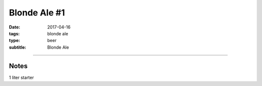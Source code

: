 Blonde Ale #1
#############

:date: 2017-04-16
:tags: blonde ale
:type: beer
:subtitle: Blonde Ale

.. brew::
    :name: Blonde Ale #1
    :style: Blonde Ale
    :og: 1.045
    :fg: 1.011
    :abv: 4.5%
    :volume: 2.75 gallons
    :efficiency: 
    :boil_length: 60 minutes
    :ibus: 25
    :color: 6.1
    :act_og: 1.052
    :act_fg: 1.004
    :act_abv: 6.3%
    :packaged: 2017-05-20
    :carbonation: 

    .. fermentable::  , Pale (US), , 5 lbs
    .. fermentable::  , Victory, , 1 oz

    .. mashstep:: 1, Infusion, 60, 148F, 159F, 6.5 qts

    .. boil_item:: 60, Willamette, 0.33 oz, ,  
    .. boil_item:: 20, Centennial, 0.25 oz, , 
    .. boil_item:: 15, Irish Moss, 0.5 tsp, -, -

    .. ferm_step:: Primary, 10 Days, 68F

    .. ferm_ingredient:: WLP007, Primary, 1 pkg

----

Notes
~~~~~

1 liter starter